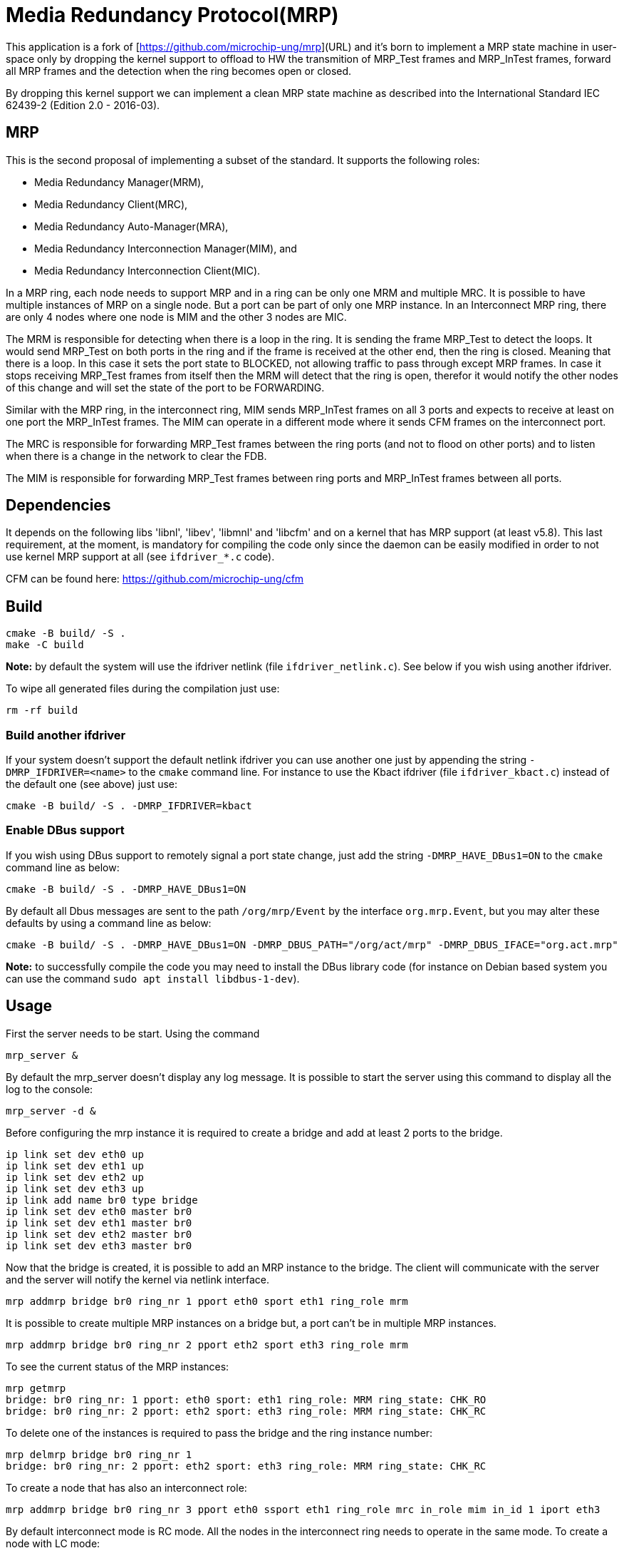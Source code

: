 # Media Redundancy Protocol(MRP)

This application is a fork of [https://github.com/microchip-ung/mrp](URL) and it's born to implement a MRP state machine in user-space only by dropping the kernel support to offload to HW the transmition of MRP_Test frames and MRP_InTest frames, forward all MRP frames and the detection when the ring becomes open or closed.

By dropping this kernel support we can implement a clean MRP state machine as described into the International Standard IEC 62439-2 (Edition 2.0 - 2016-03).

## MRP

This is the second proposal of implementing a subset of the standard. It supports the following roles:

  * Media Redundancy Manager(MRM),
  * Media Redundancy Client(MRC),
  * Media Redundancy Auto-Manager(MRA),
  * Media Redundancy Interconnection Manager(MIM), and
  * Media Redundancy Interconnection Client(MIC).

In a MRP ring, each node needs to support MRP and in a ring can be only one MRM
and multiple MRC. It is possible to have multiple instances of MRP on a single
node. But a port can be part of only one MRP instance. In an Interconnect MRP
ring, there are only 4 nodes where one node is MIM and the other 3 nodes are
MIC.

The MRM is responsible for detecting when there is a loop in the ring. It is
sending the frame MRP_Test to detect the loops. It would send MRP_Test on both
ports in the ring and if the frame is received at the other end, then the ring
is closed. Meaning that there is a loop. In this case it sets the port state to
BLOCKED, not allowing traffic to pass through except MRP frames. In case it
stops receiving MRP_Test frames from itself then the MRM will detect that the
ring is open, therefor it would notify the other nodes of this change and will
set the state of the port to be FORWARDING.

Similar with the MRP ring, in the interconnect ring, MIM sends MRP_InTest frames
on all 3 ports and expects to receive at least on one port the MRP_InTest
frames. The MIM can operate in a different mode where it sends CFM frames on the
interconnect port.

The MRC is responsible for forwarding MRP_Test frames between the ring ports
(and not to flood on other ports) and to listen when there is a change in the
network to clear the FDB.

The MIM is responsible for forwarding MRP_Test frames between ring ports and
MRP_InTest frames between all ports.

## Dependencies

It depends on the following libs 'libnl', 'libev', 'libmnl' and
'libcfm' and on a kernel that has MRP support (at least v5.8). This last
requirement, at the moment, is mandatory for compiling the code only since the
daemon can be easily modified in order to not use kernel MRP support at all (see `ifdriver_*.c` code).

CFM can be found here: https://github.com/microchip-ung/cfm

## Build

```bash
cmake -B build/ -S .
make -C build
```

**Note:** by default the system will use the ifdriver netlink (file `ifdriver_netlink.c`). See below if you wish using another ifdriver.

To wipe all generated files during the compilation just use:

```
rm -rf build
```

### Build another ifdriver

If your system doesn't support the default netlink ifdriver you can use another one just by appending the string `-DMRP_IFDRIVER=<name>` to the `cmake` command line. For instance to use the Kbact ifdriver (file `ifdriver_kbact.c`) instead of the default one (see above) just use:

```
cmake -B build/ -S . -DMRP_IFDRIVER=kbact
```

### Enable DBus support

If you wish using DBus support to remotely signal a port state change, just add the string `-DMRP_HAVE_DBus1=ON` to the `cmake` command line as below:

```
cmake -B build/ -S . -DMRP_HAVE_DBus1=ON
```

By default all Dbus messages are sent to the path `/org/mrp/Event` by the interface `org.mrp.Event`, but you may alter these defaults by using a command line as below:

```
cmake -B build/ -S . -DMRP_HAVE_DBus1=ON -DMRP_DBUS_PATH="/org/act/mrp" -DMRP_DBUS_IFACE="org.act.mrp"
```

**Note:** to successfully compile the code you may need to install the DBus library code (for instance on Debian based system you can use the command `sudo apt install libdbus-1-dev`).

## Usage

First the server needs to be start. Using the command

```bash
mrp_server &
```

By default the mrp_server doesn't display any log message. It is possible to
start the server using this command to display all the log to the console:

```bash
mrp_server -d &
```

Before configuring the mrp instance it is required to create a bridge and add at
least 2 ports to the bridge.

```bash
ip link set dev eth0 up
ip link set dev eth1 up
ip link set dev eth2 up
ip link set dev eth3 up
ip link add name br0 type bridge
ip link set dev eth0 master br0
ip link set dev eth1 master br0
ip link set dev eth2 master br0
ip link set dev eth3 master br0
```
Now that the bridge is created, it is possible to add an MRP instance to the
bridge. The client will communicate with the server and the server will notify
the kernel via netlink interface.

```bash
mrp addmrp bridge br0 ring_nr 1 pport eth0 sport eth1 ring_role mrm
```

It is possible to create multiple MRP instances on a bridge but, a port can't be
in multiple MRP instances.

```bash
mrp addmrp bridge br0 ring_nr 2 pport eth2 sport eth3 ring_role mrm
```
To see the current status of the MRP instances:

```bash
mrp getmrp
bridge: br0 ring_nr: 1 pport: eth0 sport: eth1 ring_role: MRM ring_state: CHK_RO
bridge: br0 ring_nr: 2 pport: eth2 sport: eth3 ring_role: MRM ring_state: CHK_RC
```

To delete one of the instances is required to pass the bridge and the ring
instance number:
```bash
mrp delmrp bridge br0 ring_nr 1
bridge: br0 ring_nr: 2 pport: eth2 sport: eth3 ring_role: MRM ring_state: CHK_RC
```

To create a node that has also an interconnect role:
```bash
mrp addmrp bridge br0 ring_nr 3 pport eth0 ssport eth1 ring_role mrc in_role mim in_id 1 iport eth3
```

By default interconnect mode is RC mode. All the nodes in the interconnect ring
needs to operate in the same mode. To create a node with LC mode:
```bash
mrp addmrp bridge br0 ring_nr 3 pport eth0 ssport eth1 ring_role mrc in_role mim
in_id 1 iport eth3 in_mode lc cfm_instance 1 cfm_level 7 cfm_mepid 2
cfm_peer_mepid 1 cfm_dmac 00:00:00:00:00:02 cfm_maid ABCD
```

And once all the MRP rings are created set the bridge device up:
```bash
ip link set dev br0 up
```

For mode details on how to configure CFM:
https://github.com/microchip-ung/cfm

## Tested rings

Here a list of actually tested ring configurations

### One simple ring (no interconnection roles)

A ring with 2, 3, 4, and 8 nodes has been tested with the following layouts:

- one MRM connected to 1, 2, 3, and 7 MRC
- all nodes configured as MRA

### Two rings with one interconnection

Here is an ascii art of the network:

    +---+   +---+     +---+   +---+
    | A +---+ D +-----+ E +---+ H |
    +-+-+   +-+-+     +-+-+   +-+-+
      |       |         |       |
    +-+-+   +-+-+     +-+-+   +-+-+
    | B +---+ C +-----+ F +---+ G |
    +---+   +---+     +---+   +---+

Ring A-B-C-D has been configured with RingID 1, while ring E-F-G-H with RingID 2. Interconnection ring C-D-E-F has been configured with InID 1 in RC mode. Then all combinations of the MRP roles has been tested on each node.

### Three rings with two interconnections

Here is an ascii art of the network:

    +---+   +---+     +---+   +---+     +---+   +---+
    | A +---+ C +-----+ D +---+ G +-----+ H +---+ J |
    +-+-+   +-+-+     +-+-+   +-+-+     +-+-+   +-+-+
      |       |         |       |         |       |
      |     +-+-+     +-+-+   +-+-+     +-+-+     |
      +-----+ B +-----+ E +---+ F +-----+ K +-----+
            +---+     +---+   +---+     +---+

Ring A-B-C has been configured with RingID 1, ring D-E-F-G with RingID 2, and ring H-K-J with RingID 3. Interconnection ring B-C-D-E has been configured with InID 1 in RC mode, while interconnection ring F-G-H-K with InID 2 in RC mode. Then all combinations of the MRP roles has been tested on each node.

## Known bugs

* At the moment just the Kbact ifdriver is known to work properly.

## Contributing
Pull requests are welcome. For major changes, please open an issue first to
discuss what you would like to change.

## License
[GPLv2](https://choosealicense.com/licenses/gpl-2.0/)

This code may require licenses from owners of applicable rights.
